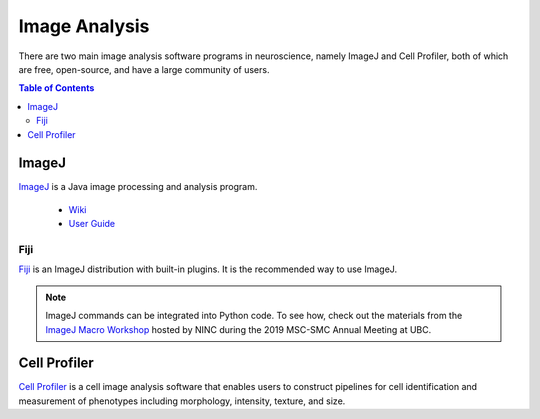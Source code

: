 ##############
Image Analysis
############## 
	
There are two main image analysis software programs in neuroscience, namely ImageJ and Cell Profiler, both of 
which are free, open-source, and have a large community of users. 

.. contents:: Table of Contents
	:depth: 3

******
ImageJ
******

`ImageJ <https://imagej.nih.gov/ij/>`_ is a Java image processing and analysis program.

	- `Wiki <https://imagej.net/Welcome>`__
	- `User Guide <https://imagej.nih.gov/ij/docs/guide/146.html>`__
	
Fiji
====

`Fiji <https://fiji.sc/>`_ is an ImageJ distribution with built-in plugins. It is the 
recommended way to use ImageJ.

.. note::
	ImageJ commands can be integrated into Python code. To see how, check out the materials from the `ImageJ Macro Workshop <https://github.com/NINC-UBC/MSC2019-ImageJ>`_ 
	hosted by NINC during the 2019 MSC-SMC Annual Meeting at UBC. 
	

*************
Cell Profiler
*************

`Cell Profiler <https://cellprofiler.org/>`_ is a cell image analysis software that enables
users to construct pipelines for cell identification and measurement of phenotypes including morphology, intensity, texture, and size.

